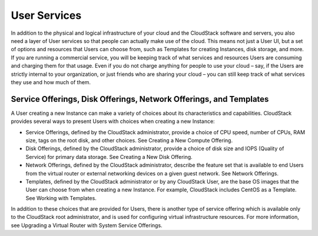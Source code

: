 .. Licensed to the Apache Software Foundation (ASF) under one
   or more contributor license agreements.  See the NOTICE file
   distributed with this work for additional information#
   regarding copyright ownership.  The ASF licenses this file
   to you under the Apache License, Version 2.0 (the
   "License"); you may not use this file except in compliance
   with the License.  You may obtain a copy of the License at
   http://www.apache.org/licenses/LICENSE-2.0
   Unless required by applicable law or agreed to in writing,
   software distributed under the License is distributed on an
   "AS IS" BASIS, WITHOUT WARRANTIES OR CONDITIONS OF ANY
   KIND, either express or implied.  See the License for the
   specific language governing permissions and limitations
   under the License.


User Services
=============

In addition to the physical and logical infrastructure of your cloud and
the CloudStack software and servers, you also need a layer of User
services so that people can actually make use of the cloud. This means
not just a User UI, but a set of options and resources that Users can
choose from, such as Templates for creating Instances, disk
storage, and more. If you are running a commercial service, you will be
keeping track of what services and resources Users are consuming and
charging them for that usage. Even if you do not charge anything for
people to use your cloud – say, if the Users are strictly internal to
your organization, or just friends who are sharing your cloud – you can
still keep track of what services they use and how much of them.


Service Offerings, Disk Offerings, Network Offerings, and Templates
-------------------------------------------------------------------

A User creating a new Instance can make a variety of choices about its
characteristics and capabilities. CloudStack provides several ways to
present Users with choices when creating a new Instance:

-  Service Offerings, defined by the CloudStack administrator, provide a
   choice of CPU speed, number of CPUs, RAM size, tags on the root disk,
   and other choices. See Creating a New Compute Offering.

-  Disk Offerings, defined by the CloudStack administrator, provide a
   choice of disk size and IOPS (Quality of Service) for primary data
   storage. See Creating a New Disk Offering.

-  Network Offerings, defined by the CloudStack administrator, describe
   the feature set that is available to end Users from the virtual
   router or external networking devices on a given guest network. See
   Network Offerings.

-  Templates, defined by the CloudStack administrator or by any
   CloudStack User, are the base OS images that the User can choose from
   when creating a new Instance. For example, CloudStack includes CentOS
   as a Template. See Working with Templates.

In addition to these choices that are provided for Users, there is
another type of service offering which is available only to the
CloudStack root administrator, and is used for configuring virtual
infrastructure resources. For more information, see Upgrading a Virtual
Router with System Service Offerings.
















